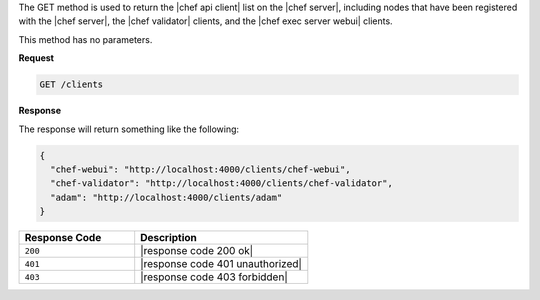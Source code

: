 .. The contents of this file are included in multiple topics.
.. This file should not be changed in a way that hinders its ability to appear in multiple documentation sets.

The GET method is used to return the |chef api client| list on the |chef server|, including nodes that have been registered with the |chef server|, the |chef validator| clients, and the |chef exec server webui| clients.

This method has no parameters.

**Request**

.. code-block:: xml

   GET /clients

**Response**

The response will return something like the following:

.. code-block:: javascript

   {
     "chef-webui": "http://localhost:4000/clients/chef-webui",
     "chef-validator": "http://localhost:4000/clients/chef-validator",
     "adam": "http://localhost:4000/clients/adam"
   }

.. list-table::
   :widths: 200 300
   :header-rows: 1

   * - Response Code
     - Description
   * - ``200``
     - |response code 200 ok|
   * - ``401``
     - |response code 401 unauthorized|
   * - ``403``
     - |response code 403 forbidden|
